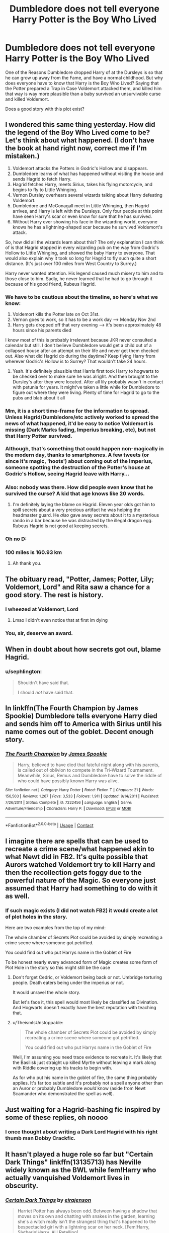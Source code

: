#+TITLE: Dumbledore does not tell everyone Harry Potter is the Boy Who Lived

* Dumbledore does not tell everyone Harry Potter is the Boy Who Lived
:PROPERTIES:
:Author: Simoerys
:Score: 77
:DateUnix: 1598001736.0
:DateShort: 2020-Aug-21
:FlairText: Request
:END:
One of the Reasons Dumbledore dropped Harry of at the Dursleys is so that he can grow up away from the Fame, and have a normal childhood. But why does everyone have to know that Harry is the Boy Who Lived? Saying that the Potter prepared a Trap in Case Voldemort attacked them, and killed him that way is way more plausible than a baby survived an unsurvivable curse and killed Voldemort.

Does a good story with this plot exist?


** I wondered this same thing yesterday. How did the legend of the Boy Who Lived come to be? Let's think about what happened. (I don't have the book at hand right now, correct me if I'm mistaken.)

1. Voldemort attacks the Potters in Godric's Hollow and disappears.
2. Dumbledore learns of what has happened without visiting the house and sends Hagrid to fetch Harry.
3. Hagrid fetches Harry, meets Sirius, takes his flying motorcycle, and begins to fly to Little Whinging.
4. Vernon Dursley overhears several wizards talking about Harry defeating Voldemort.
5. Dumbledore and McGonagall meet in Little Whinging, then Hagrid arrives, and Harry is left with the Dursleys. Only four people at this point have seen Harry's scar or even know for sure that he has survived.
6. Without Harry ever showing his face in the wizarding world, everyone knows he has a lightning-shaped scar because he survived Voldemort's attack.

So, how did all the wizards learn about this? The only explanation I can think of is that Hagrid stopped in every wizarding pub on the way from Godric's Hollow to Little Whinging, and showed the baby Harry to everyone. That would also explain why it took so long for Hagrid to fly such quite a short distance. (It's just over 100 miles from West Country to Surrey.)

Harry never wanted attention. His legend caused much misery to him and to those close to him. Sadly, he never learned that he had to go through it because of his good friend, Rubeus Hagrid.
:PROPERTIES:
:Author: Gavin_Magnus
:Score: 53
:DateUnix: 1598009554.0
:DateShort: 2020-Aug-21
:END:

*** We have to be cautious about the timeline, so here's what we know:

1. Voldemort kills the Potter late on Oct 31st.
2. Vernon goes to work, so it has to be a work day --> Monday Nov 2nd
3. Harry gets dropped off that very evening --> it's been approximately 48 hours since his parents died

I know most of this is probably irrelevant because JKR never consulted a calendar but still. I don't believe Dumbledore would get a child out of a collapsed house after an attempt on their life and never get them checked out. Also what did Hagrid do during the daytime? Keep flying Harry from wherever Godric's Hollow is to Surrey? That wouldn't take 24 hours.
:PROPERTIES:
:Author: AllThingsDark
:Score: 31
:DateUnix: 1598021680.0
:DateShort: 2020-Aug-21
:END:

**** Yeah. It's definitely plausible that Harris first took Harry to hogwarts to be checked over to make sure he was alright. And then brought to the Dursley's after they were located. After all lily probably wasn't in contact with petunia for years. It might've taken a little while for Dumbledore to figure out where they were living. Plenty of time for Hagrid to go to the pubs and blab about it all
:PROPERTIES:
:Author: Golden_Spider666
:Score: 2
:DateUnix: 1598041545.0
:DateShort: 2020-Aug-22
:END:


*** Mm, it is a short time-frame for the information to spread. Unless Hagrid/Dumbledore/etc actively worked to spread the news of what happened, it'd be easy to notice Voldemort is missing (Dark Marks fading, Imperius breaking, etc), but not that Harry Potter survived.\\
 \\
Although, that's something that could happen non-magically in the modern day, thanks to smartphones. A few tweets (or since it's magic, 'hoots') about coming out of the Imperius, someone spotting the destruction of the Potter's house at Godric's Hollow, seeing Hagrid leave with Harry...
:PROPERTIES:
:Author: Avaday_Daydream
:Score: 11
:DateUnix: 1598011180.0
:DateShort: 2020-Aug-21
:END:


*** Also: nobody was there. How did people even know that he survived the curse? A kid that age knows like 20 words.
:PROPERTIES:
:Author: hrmdurr
:Score: 4
:DateUnix: 1598014254.0
:DateShort: 2020-Aug-21
:END:

**** I'm definitely laying the blame on Hagrid. Eleven year olds got him to spill secrets about a very precious artifact he was helping the headmaster guard. He /also/ gave away secrets about it to a mysterious rando in a bar because he was distracted by the illegal dragon egg. Rubeus Hagrid is not good at keeping secrets.
:PROPERTIES:
:Author: sephlington
:Score: 12
:DateUnix: 1598050395.0
:DateShort: 2020-Aug-22
:END:


*** Oh no D:
:PROPERTIES:
:Author: MoDthestralHostler
:Score: 2
:DateUnix: 1598012705.0
:DateShort: 2020-Aug-21
:END:


*** 100 miles is 160.93 km
:PROPERTIES:
:Author: converter-bot
:Score: 2
:DateUnix: 1598009572.0
:DateShort: 2020-Aug-21
:END:

**** Ah thank you.
:PROPERTIES:
:Author: AntisocialNyx
:Score: 2
:DateUnix: 1598032328.0
:DateShort: 2020-Aug-21
:END:


** The obituary read, "Potter, James; Potter, Lily; Voldemort, Lord" and Rita saw a chance for a good story. The rest is history.
:PROPERTIES:
:Author: Myreque_BTW
:Score: 45
:DateUnix: 1598013881.0
:DateShort: 2020-Aug-21
:END:

*** I wheezed at Voldemort, Lord
:PROPERTIES:
:Author: LilyPotter123
:Score: 18
:DateUnix: 1598035442.0
:DateShort: 2020-Aug-21
:END:

**** Lmao I didn't even notice that at first im dying
:PROPERTIES:
:Author: Comtesse_Kamilia
:Score: 5
:DateUnix: 1598036233.0
:DateShort: 2020-Aug-21
:END:


*** You, sir, deserve an award.
:PROPERTIES:
:Author: S_pline
:Score: 5
:DateUnix: 1598036164.0
:DateShort: 2020-Aug-21
:END:


** When in doubt about how secrets got out, blame Hagrid.
:PROPERTIES:
:Author: God1643
:Score: 22
:DateUnix: 1598030712.0
:DateShort: 2020-Aug-21
:END:

*** u/sephlington:
#+begin_quote
  Shouldn't have said that.

  I should /not/ have said that.
#+end_quote
:PROPERTIES:
:Author: sephlington
:Score: 10
:DateUnix: 1598050565.0
:DateShort: 2020-Aug-22
:END:


** In linkffn(The Fourth Champion by James Spookie) Dumbledore tells everyone Harry died and sends him off to America with Sirius until his name comes out of the goblet. Decent enough story.
:PROPERTIES:
:Author: Ch1pp
:Score: 11
:DateUnix: 1598006671.0
:DateShort: 2020-Aug-21
:END:

*** [[https://www.fanfiction.net/s/7222456/1/][*/The Fourth Champion/*]] by [[https://www.fanfiction.net/u/649126/James-Spookie][/James Spookie/]]

#+begin_quote
  Harry, believed to have died that fateful night along with his parents, is called out of oblivion to compete in the Tri-Wizard Tournament. Meanwhile, Sirius, Remus and Dumbledore have to solve the riddle of who could have possibly known Harry was alive.
#+end_quote

^{/Site/:} ^{fanfiction.net} ^{*|*} ^{/Category/:} ^{Harry} ^{Potter} ^{*|*} ^{/Rated/:} ^{Fiction} ^{T} ^{*|*} ^{/Chapters/:} ^{21} ^{*|*} ^{/Words/:} ^{156,503} ^{*|*} ^{/Reviews/:} ^{1,267} ^{*|*} ^{/Favs/:} ^{3,533} ^{*|*} ^{/Follows/:} ^{1,911} ^{*|*} ^{/Updated/:} ^{9/14/2011} ^{*|*} ^{/Published/:} ^{7/26/2011} ^{*|*} ^{/Status/:} ^{Complete} ^{*|*} ^{/id/:} ^{7222456} ^{*|*} ^{/Language/:} ^{English} ^{*|*} ^{/Genre/:} ^{Adventure/Friendship} ^{*|*} ^{/Characters/:} ^{Harry} ^{P.} ^{*|*} ^{/Download/:} ^{[[http://www.ff2ebook.com/old/ffn-bot/index.php?id=7222456&source=ff&filetype=epub][EPUB]]} ^{or} ^{[[http://www.ff2ebook.com/old/ffn-bot/index.php?id=7222456&source=ff&filetype=mobi][MOBI]]}

--------------

*FanfictionBot*^{2.0.0-beta} | [[https://github.com/FanfictionBot/reddit-ffn-bot/wiki/Usage][Usage]] | [[https://www.reddit.com/message/compose?to=tusing][Contact]]
:PROPERTIES:
:Author: FanfictionBot
:Score: 5
:DateUnix: 1598006695.0
:DateShort: 2020-Aug-21
:END:


** I imagine there are spells that can be used to recreate a crime scene/what happened akin to what Newt did in FB2. It's quite possible that Aurors watched Voldemort try to kill Harry and then the recollection gets foggy due to the powerful nature of the Magic. So everyone just assumed that Harry had something to do with it as well.
:PROPERTIES:
:Author: TheismIsUnstoppable
:Score: 8
:DateUnix: 1598023936.0
:DateShort: 2020-Aug-21
:END:

*** If such magic exists (I did not watch FB2) it would create a lot of plot holes in the story.

Here are two examples from the top of my mind:

The whole chamber of Secrets Plot could be avoided by simply recreating a crime scene where someone got petrified.

You could find out who put Harrys name in the Goblet of Fire

To be honest nearly every advanced form of Magic creates some form of Plot Hole in the story so this might still be the case
:PROPERTIES:
:Author: Simoerys
:Score: 7
:DateUnix: 1598051020.0
:DateShort: 2020-Aug-22
:END:

**** Don't forget Cedric, or Voldemort being back or not. Umbridge torturing people. Death eaters being under the imperius or not.

It would unravel the whole story.

But let's face it, this spell would most likely be classified as Divination. And Hogwarts doesn't exactly have the best reputation with teaching that.
:PROPERTIES:
:Author: Nyanmaru_San
:Score: 3
:DateUnix: 1598077383.0
:DateShort: 2020-Aug-22
:END:


**** u/TheismIsUnstoppable:
#+begin_quote
  The whole chamber of Secrets Plot could be avoided by simply recreating a crime scene where someone got petrified.

  You could find out who put Harrys name in the Goblet of Fire
#+end_quote

Well, I'm assuming you need trace evidence to recreate it. It's likely that the Basilisk just straight up killed Myrtle without leaving a mark along with Riddle covering up his tracks to begin with.

As for who put his name in the goblet of fire, the same thing probably applies. It's far too subtle and it's probably not a spell anyone other than an Auror or probably Dumbledore /would/ know (aside from Newt Scamander who demonstrated the spell as well).
:PROPERTIES:
:Author: TheismIsUnstoppable
:Score: 1
:DateUnix: 1598121132.0
:DateShort: 2020-Aug-22
:END:


** Just waiting for a Hagrid-bashing fic inspired by some of these replies, oh noooo
:PROPERTIES:
:Author: maevepond
:Score: 5
:DateUnix: 1598059334.0
:DateShort: 2020-Aug-22
:END:

*** I once thought about writing a Dark Lord Hagrid with his right thumb man Dobby Crackfic.
:PROPERTIES:
:Author: Simoerys
:Score: 3
:DateUnix: 1598075823.0
:DateShort: 2020-Aug-22
:END:


** It hasn't played a huge role so far but "Certain Dark Things" linkffn(13135713) has Neville widely known as the BWL while fem!Harry who actually vanquished Voldemort lives in obscurity.
:PROPERTIES:
:Author: davidwelch158
:Score: 6
:DateUnix: 1598010969.0
:DateShort: 2020-Aug-21
:END:

*** [[https://www.fanfiction.net/s/13135713/1/][*/Certain Dark Things/*]] by [[https://www.fanfiction.net/u/11103906/eirajenson][/eirajenson/]]

#+begin_quote
  Harriet Potter has always been odd. Between having a shadow that moves on its own and chatting with snakes in the garden, learning she's a witch really isn't the strangest thing that's happened to the bespectacled girl with a lightning scar on her neck. [Fem!Harry, Slytherin!Harry, AU Retelling]
#+end_quote

^{/Site/:} ^{fanfiction.net} ^{*|*} ^{/Category/:} ^{Harry} ^{Potter} ^{*|*} ^{/Rated/:} ^{Fiction} ^{M} ^{*|*} ^{/Chapters/:} ^{94} ^{*|*} ^{/Words/:} ^{278,853} ^{*|*} ^{/Reviews/:} ^{624} ^{*|*} ^{/Favs/:} ^{1,026} ^{*|*} ^{/Follows/:} ^{1,278} ^{*|*} ^{/Updated/:} ^{8/19} ^{*|*} ^{/Published/:} ^{12/1/2018} ^{*|*} ^{/id/:} ^{13135713} ^{*|*} ^{/Language/:} ^{English} ^{*|*} ^{/Genre/:} ^{Adventure/Drama} ^{*|*} ^{/Characters/:} ^{Harry} ^{P.,} ^{Hermione} ^{G.,} ^{Severus} ^{S.,} ^{OC} ^{*|*} ^{/Download/:} ^{[[http://www.ff2ebook.com/old/ffn-bot/index.php?id=13135713&source=ff&filetype=epub][EPUB]]} ^{or} ^{[[http://www.ff2ebook.com/old/ffn-bot/index.php?id=13135713&source=ff&filetype=mobi][MOBI]]}

--------------

*FanfictionBot*^{2.0.0-beta} | [[https://github.com/FanfictionBot/reddit-ffn-bot/wiki/Usage][Usage]] | [[https://www.reddit.com/message/compose?to=tusing][Contact]]
:PROPERTIES:
:Author: FanfictionBot
:Score: 4
:DateUnix: 1598010987.0
:DateShort: 2020-Aug-21
:END:


*** Thank You
:PROPERTIES:
:Author: Simoerys
:Score: 1
:DateUnix: 1598051041.0
:DateShort: 2020-Aug-22
:END:


** In one fic I read it was hagrid getting drunk in a pub and blabbering. What to me makes the most sense. As he is terrible with a secret as show in cannon. I mean other than sirius, snape and hagrid. No one else was at the house
:PROPERTIES:
:Author: Defuckisthis
:Score: 2
:DateUnix: 1598034004.0
:DateShort: 2020-Aug-21
:END:

*** But at what point in the timeline would Hagrid have been able to get drunk in a pub. It was already a well-known fact before Harry was delivered to the Dursleys.
:PROPERTIES:
:Author: Simoerys
:Score: 2
:DateUnix: 1598051498.0
:DateShort: 2020-Aug-22
:END:

**** It had it so he went first to hogwarts to be looked at and healed. The same night hagrid got drunk. So was a whole 24 hours between the attack and arriving at the Dursleys. It also had it so hagrid had talked with dumbles so he knew that Harry had lived after the killing curse. So made sense over all
:PROPERTIES:
:Author: Defuckisthis
:Score: 2
:DateUnix: 1598051663.0
:DateShort: 2020-Aug-22
:END:


** Well, there'd need to be some explanation for the scar, but that's not so hard to manage.

I'm surprised Dumbledore didn't try to put all the credit on Lily. Publicly, I mean, not just to Harry. Not only does it shields Harry from scrutiny and celebrity, but its a nice bit of counter-propaganda to Pure Blood prejudice (a "lowly Muggleborn" defeated Voldemort).

The only reason I can think is he didn't want the actual nature of Harry's protection to become common knowledge, and crediting Lily might have helped people guess the truth, so he used "The Boy Who Lived" as a cover story. Or (for a more ruthless Dumbledore) he wanted to ensure that Voldemort would focus on Harry to fulfill the prophecy.
:PROPERTIES:
:Author: AntonBrakhage
:Score: 2
:DateUnix: 1598074924.0
:DateShort: 2020-Aug-22
:END:

*** I'm not saying that he should tell everyone the truth about what happened. My idea would have been telling everyone that James and Lily with the help of Dumbledore created a trap for Voldemort in case he should ever attack the Potter Cottage. Lily and James gave their lives in the fight against Voldemort to ensure that the trap works, and Voldemort is defeated. To protect Harry (not necessarily in an evil Dumbledore way) Dumbledore claims most of the credit for the vanquishing to prevent Death Eater from searching revenge on Harry.
:PROPERTIES:
:Author: Simoerys
:Score: 2
:DateUnix: 1598076172.0
:DateShort: 2020-Aug-22
:END:


** presumably they used their magic to find out what happened.

it's unlikely people would believe a half-blood was capable of that.
:PROPERTIES:
:Author: andrewwaiting
:Score: 2
:DateUnix: 1598013024.0
:DateShort: 2020-Aug-21
:END:

*** Why not? Most wizards are half bloods, if you believe Ron. And everyone believed it to begin with, even blood purists.
:PROPERTIES:
:Author: Overlap1
:Score: 6
:DateUnix: 1598029294.0
:DateShort: 2020-Aug-21
:END:

**** i meant that they wouldn't believe the rumors so they'd have found some way to confirm it with their magic. which is why they know the specific details. they probably didn't know about james and lily fighting for the order. people did know about the fidileus and people where prejudiced enough against sirius to not treat him fairly. so they must have had more facts than the context to put them in. so they probably had some magical means to find out what happened.
:PROPERTIES:
:Author: andrewwaiting
:Score: 1
:DateUnix: 1598087822.0
:DateShort: 2020-Aug-22
:END:


** Forget-Me-Not by Lomonaaeren was honestly the first I thought of (I just started getting back into the HP fandom) but my gosh it is so great. Lomonaaeren is an amazing writer and I have followed their work for at least a decade.

Further details I had forgotten (pun unintended): Dumbledore casts a protection spell on number 4 so strong that HP is utterly forgotten.

Updated to add that the forgetting of HP continued in Hogwarts.
:PROPERTIES:
:Author: blu3st0ck7ng
:Score: 1
:DateUnix: 1598057709.0
:DateShort: 2020-Aug-22
:END:

*** u/FraktalAMT:
#+begin_quote
  Dumbledore casts a protection spell on number 4 so strong that HP is utterly forgotten.
#+end_quote

Ugh, that reminds me of a fic I once read where Dumbledore put a Fidelius on Harry's very existence and didn't take it off even once Harry came to Hogwarts, causing Harry to become completely isolated from everyone due to people forgetting he existed as soon as he was out of their sight.
:PROPERTIES:
:Author: FraktalAMT
:Score: 1
:DateUnix: 1598060167.0
:DateShort: 2020-Aug-22
:END:

**** That sounds Very similar and I would be interested in reading, if you could recall what it was called.
:PROPERTIES:
:Author: blu3st0ck7ng
:Score: 1
:DateUnix: 1598060299.0
:DateShort: 2020-Aug-22
:END:

***** I think I found it.\\
linkffn(8770795)
:PROPERTIES:
:Author: FraktalAMT
:Score: 1
:DateUnix: 1598063766.0
:DateShort: 2020-Aug-22
:END:

****** [[https://www.fanfiction.net/s/8770795/1/][*/Harry Dursley and The Chronicles of the King/*]] by [[https://www.fanfiction.net/u/3864170/Shadenight123][/Shadenight123/]]

#+begin_quote
  Nothing is as it seems on the path to power. Bodies and conspiracies litter the road as daggers shine in the air. Treacheries centuries old leave the place to decade long plans that are just now coming to fruition, and Harry Dursley questions himself through a journey that shall lead him to drastically change his perception of the world. It's all a matter of perspective, after all.
#+end_quote

^{/Site/:} ^{fanfiction.net} ^{*|*} ^{/Category/:} ^{Harry} ^{Potter} ^{*|*} ^{/Rated/:} ^{Fiction} ^{M} ^{*|*} ^{/Chapters/:} ^{96} ^{*|*} ^{/Words/:} ^{512,320} ^{*|*} ^{/Reviews/:} ^{1,258} ^{*|*} ^{/Favs/:} ^{811} ^{*|*} ^{/Follows/:} ^{623} ^{*|*} ^{/Updated/:} ^{6/25/2013} ^{*|*} ^{/Published/:} ^{12/6/2012} ^{*|*} ^{/Status/:} ^{Complete} ^{*|*} ^{/id/:} ^{8770795} ^{*|*} ^{/Language/:} ^{English} ^{*|*} ^{/Genre/:} ^{Adventure/Mystery} ^{*|*} ^{/Characters/:} ^{Harry} ^{P.,} ^{Hermione} ^{G.,} ^{Voldemort,} ^{Founders} ^{*|*} ^{/Download/:} ^{[[http://www.ff2ebook.com/old/ffn-bot/index.php?id=8770795&source=ff&filetype=epub][EPUB]]} ^{or} ^{[[http://www.ff2ebook.com/old/ffn-bot/index.php?id=8770795&source=ff&filetype=mobi][MOBI]]}

--------------

*FanfictionBot*^{2.0.0-beta} | [[https://github.com/FanfictionBot/reddit-ffn-bot/wiki/Usage][Usage]] | [[https://www.reddit.com/message/compose?to=tusing][Contact]]
:PROPERTIES:
:Author: FanfictionBot
:Score: 1
:DateUnix: 1598063786.0
:DateShort: 2020-Aug-22
:END:


****** This has definitely pushed me to find the fic where Aunt P isn't actually terrible so she divorces Vernon and takes Harry and Dudley away and teaches them properly and is a good guardian and gets upset on Harry's behalf and Harry and Dudley become good friends.
:PROPERTIES:
:Author: blu3st0ck7ng
:Score: 1
:DateUnix: 1598064341.0
:DateShort: 2020-Aug-22
:END:


** We don't really know how people know Harry survived. It's not in the books and JK never mentioned it as far as I know. If I were to guess Lily and James neighbors spread the news. Once the Fidelius was down anyone could see what Voldemort did to the house and the fact that he didn't come out. They may have even saw Hagrid or Sirius leave with baby Harry, and spread the story from there.
:PROPERTIES:
:Author: Overlap1
:Score: 1
:DateUnix: 1598029675.0
:DateShort: 2020-Aug-21
:END:

*** But the Fidelius wasn't down, Voldemort simply knew the secret.

Which opens up another problem. Why was anyone who did not know the secret from Pettigrew able to find the Cottage? I mean we know that only the Secret Keeper can tell the secret to others and that the Death of the Caster (either Lily of James) does not completely end the Fidelius. The only thing that should somehow end it would be the Death of the Secret Keeper who did not die.
:PROPERTIES:
:Author: Simoerys
:Score: 2
:DateUnix: 1598051408.0
:DateShort: 2020-Aug-22
:END:

**** I am aware. But the Fidelius had to have come down at some point because people were able to retrieve baby Harry in the first place. And IIRC the remains of the building became a monument that people visit. That may have been a movie only thing, don't remember.
:PROPERTIES:
:Author: Overlap1
:Score: 1
:DateUnix: 1598053575.0
:DateShort: 2020-Aug-22
:END:


**** If the secret is worded as "The Potter family lives in Godric Hollows", as soon as Lily and James are dead the secret is no longer true (Harry alone being alive does not count as "the Potter family", he's just one person). If the secret is no longer true then the Fidelius Charm collapses. This is just my headcanon, but it explains why Snape and Hagrid, who presumably haven't been told the secret, can see and enter the house (Sirius wasn't the secret keeper but he was probably told the secret). If I'm not mistaken in the books when the secret keeper dies every person who knows the secret becomes the secret keeper, so Pettegrew dying wouldn't break the charm. In the sixth book, with Dumbledore's death (the secret keeper) the Fidelius doesn't collapse probably because the secret (the headquarters of the Order of the Phoenix is in Grimmauld Place) is still believed to be true by some of the secret keepers. What I mean is that the adults in the order probably meet in some other place (so new headquarters) but for Harry/Ron/Hermione Grimmauld place is still considered Headquarters, at least until it becomes even more compromised and they abandon it.
:PROPERTIES:
:Author: aeglst
:Score: 1
:DateUnix: 1598123510.0
:DateShort: 2020-Aug-22
:END:

***** This is indeed a possibility, but as you said yourself it requires a lot of Head Canon to make this possible.
:PROPERTIES:
:Author: Simoerys
:Score: 2
:DateUnix: 1598123836.0
:DateShort: 2020-Aug-22
:END:
